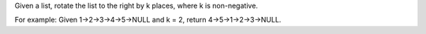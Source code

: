 Given a list, rotate the list to the right by k places, where k is
non-negative.

For example: Given 1->2->3->4->5->NULL and k = 2, return
4->5->1->2->3->NULL.
